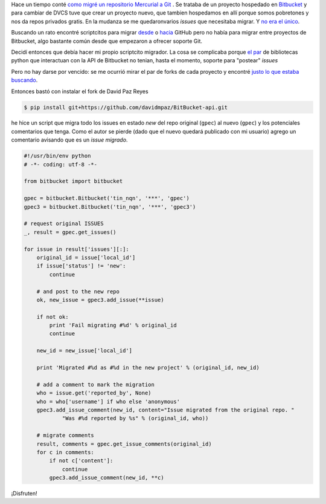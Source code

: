 .. title: Migrando issues entre proyectos de Bitbucket
.. slug: migrando-issues-entre-proyectos-de-bitbucket
.. date: 2012/11/10 0:09:24
.. tags: python, migraciones, scripts
.. link:
.. description:

Hace un tiempo conté `como migré un repositorio Mercurial a Git`_ .
Se trataba de un proyecto hospedado en Bitbucket_ y para cambiar
de DVCS tuve que crear un proyecto nuevo, que tambien hospedamos en 
allí porque somos pobretones y nos da repos privados gratis. 
En la mudanza se me quedaronvarios *issues* que necesitaba migrar. Y `no era el único`_.

Buscando un rato encontré scriptcitos para migrar desde_ o hacia_ GitHub 
pero no había para migrar entre proyectos de Bitbucket, algo bastante común 
desde que empezaron a ofrecer soporte Git.

Decidí entonces que debía hacer mi propio scriptcito migrador. La cosa se 
complicaba porque `el <https://github.com/Sheeprider/BitBucket-api>`_ 
`par <https://github.com/ericof/python-bitbucket>`_ de bibliotecas python 
que interactuan con la API de Bitbucket no tenian, hasta el momento, soporte
para "postear" *issues*

Pero no hay darse por vencido: se me ocurrió mirar el par de forks de cada 
proyecto y encontré `justo lo que estaba buscando <https://github.com/davidmpaz/BitBucket-api/commit/e7d727f0a340ca9f2c131b04bd72d7cf5e4960dc>`_. 

.. _no era el único: https://bitbucket.org/site/master/issue/1642/allow-moving-tickets-over-to-another
.. _desde: https://github.com/sorich87/github-to-bitbucket-issues-migration
.. _hacia: https://gist.github.com/3778347

Entonces bastó con instalar el fork de David Paz Reyes

.. code-block:: bash

    $ pip install git+https://github.com/davidmpaz/BitBucket-api.git

he hice un script que migra todo los issues en estado *new*
del repo original (``gpec``) al nuevo (``gpec``) y los potenciales comentarios que tenga. 
Como el autor  se pierde (dado que el nuevo quedará publicado con mi usuario)
agrego un comentario avisando que es un *issue migrado*. 

.. code-block:: python

    #!/usr/bin/env python
    # -*- coding: utf-8 -*-

    from bitbucket import bitbucket

    gpec = bitbucket.Bitbucket('tin_nqn', '***', 'gpec')
    gpec3 = bitbucket.Bitbucket('tin_nqn', '***', 'gpec3')

    # request original ISSUES
    _, result = gpec.get_issues()

    for issue in result['issues'][:]:
        original_id = issue['local_id']
        if issue['status'] != 'new':
            continue

        # and post to the new repo
        ok, new_issue = gpec3.add_issue(**issue)

        if not ok:
            print 'Fail migrating #%d' % original_id
            continue

        new_id = new_issue['local_id']

        print 'Migrated #%d as #%d in the new project' % (original_id, new_id)

        # add a comment to mark the migration
        who = issue.get('reported_by', None)
        who = who['username'] if who else 'anonymous'
        gpec3.add_issue_comment(new_id, content="Issue migrated from the original repo. "
                "Was #%d reported by %s" % (original_id, who))

        # migrate comments
        result, comments = gpec.get_issue_comments(original_id)
        for c in comments:
            if not c['content']:
                continue
            gpec3.add_issue_comment(new_id, **c)



¡Disfruten!

.. _como migré un repositorio Mercurial a Git: /posts/de-mercurial-a-git-limpieza.html
.. _Bitbucket: http://bitbucket.org
